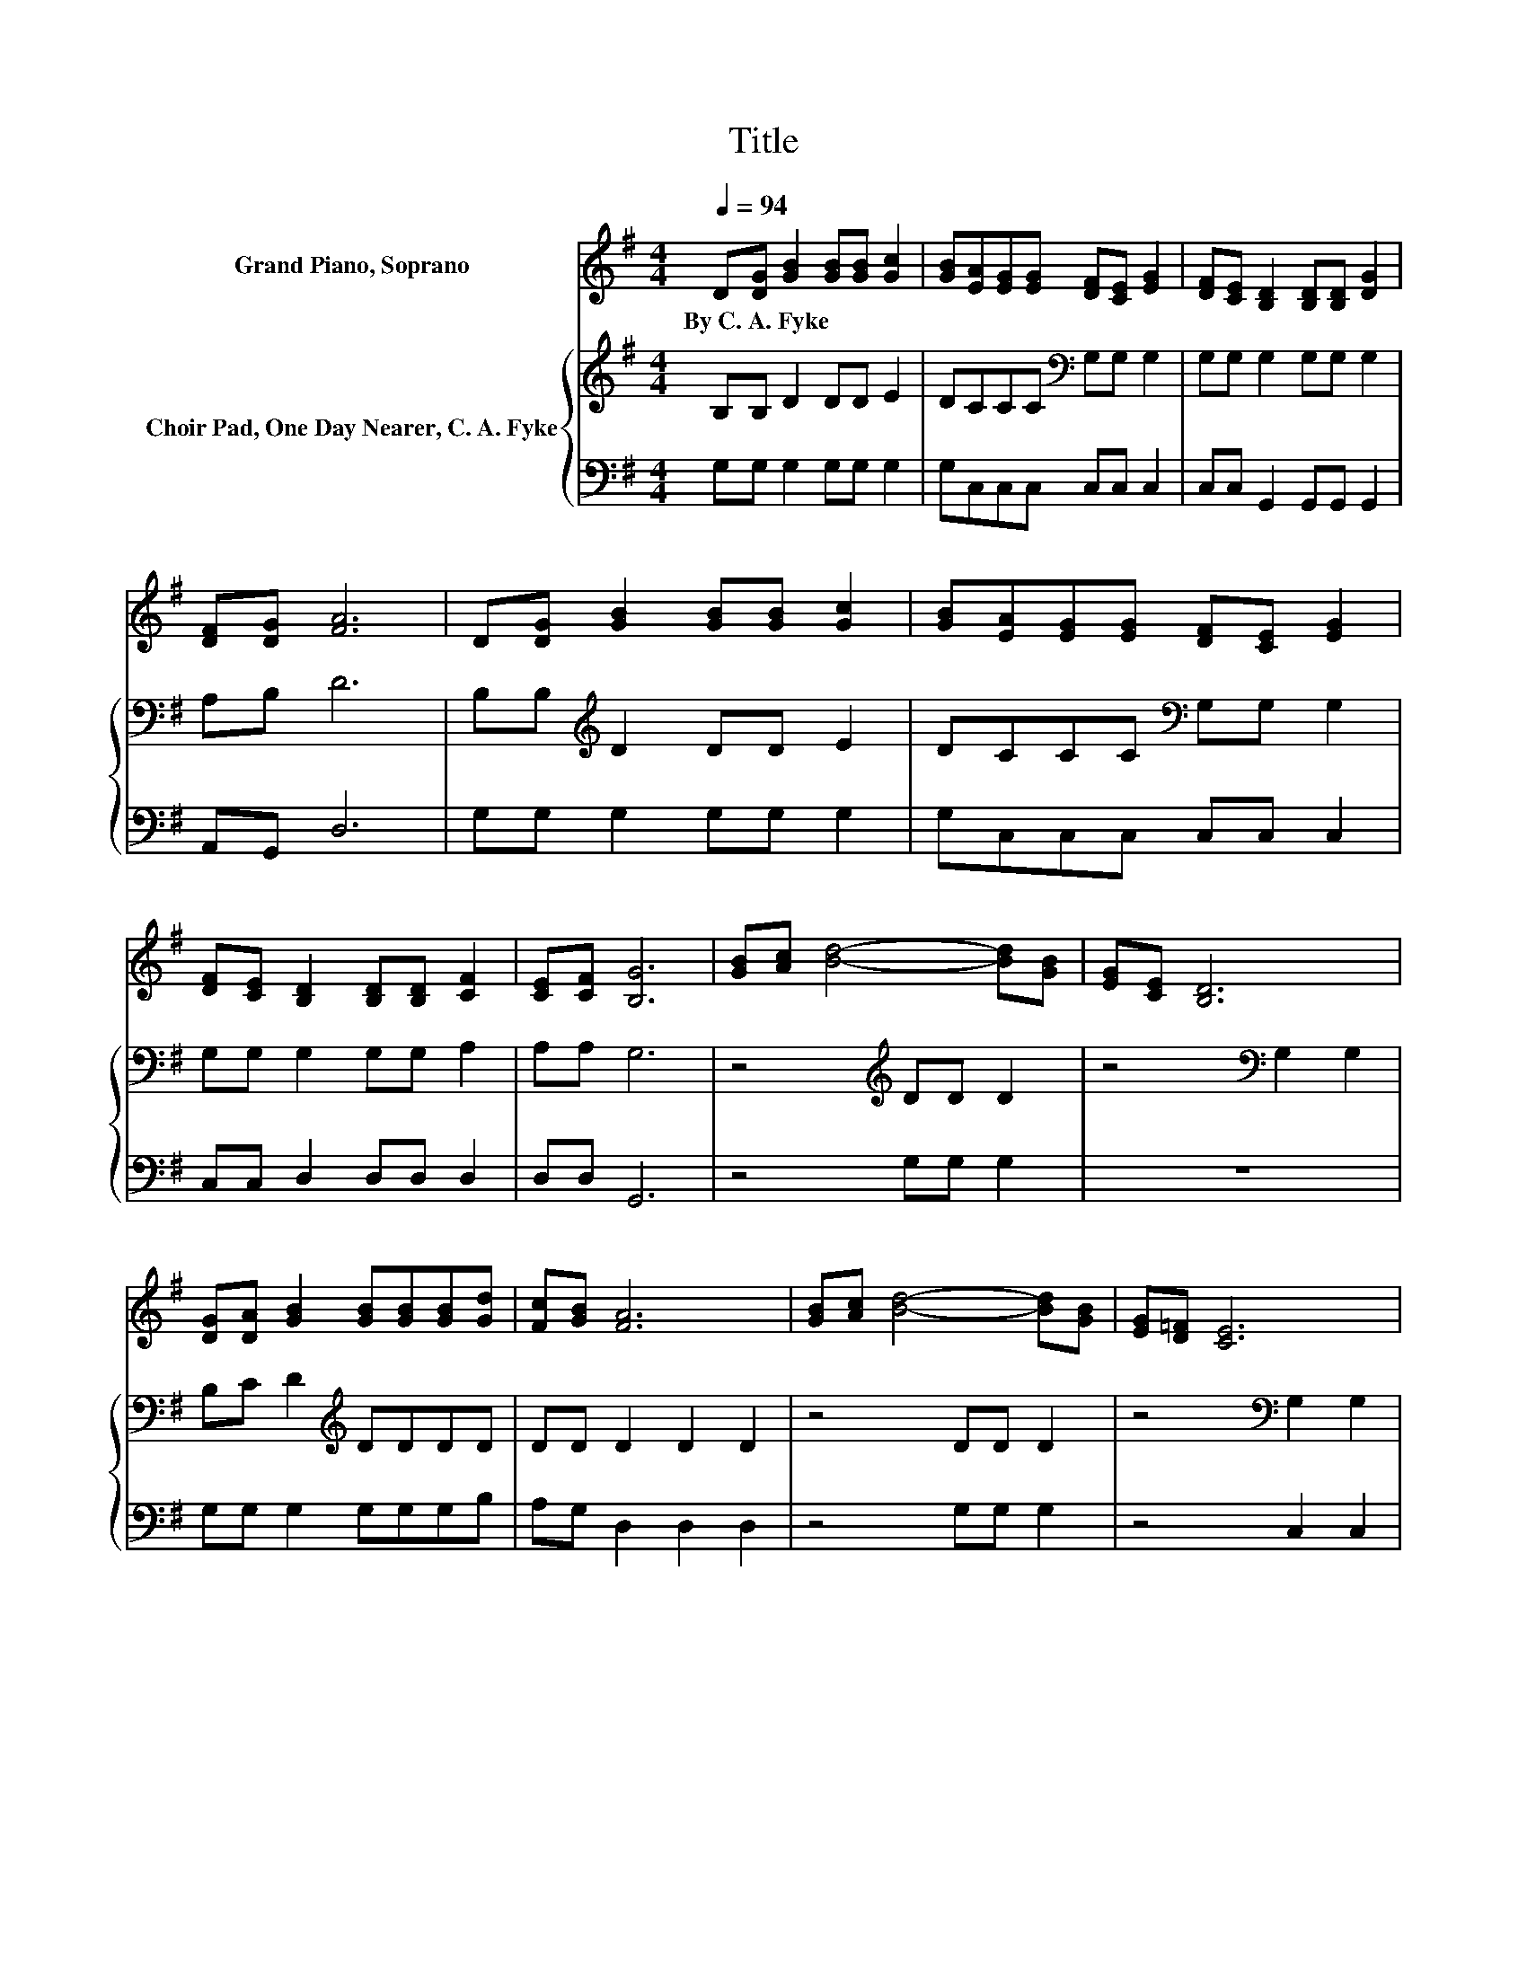 X:1
T:Title
%%score 1 { 2 | 3 }
L:1/8
Q:1/4=94
M:4/4
K:G
V:1 treble nm="Grand Piano, Soprano"
V:2 treble nm="Choir Pad, One Day Nearer, C. A. Fyke"
V:3 bass 
V:1
 D[DG] [GB]2 [GB][GB] [Gc]2 | [GB][EA][EG][EG] [DF][CE] [EG]2 | [DF][CE] [B,D]2 [B,D][B,D] [DG]2 | %3
w: By~C.~A.~Fyke * * * * *|||
 [DF][DG] [FA]6 | D[DG] [GB]2 [GB][GB] [Gc]2 | [GB][EA][EG][EG] [DF][CE] [EG]2 | %6
w: |||
 [DF][CE] [B,D]2 [B,D][B,D] [CF]2 | [CE][CF] [B,G]6 | [GB][Ac] [Bd]4- [Bd][GB] | [EG][CE] [B,D]6 | %10
w: ||||
 [DG][DA] [GB]2 [GB][GB][GB][Gd] | [Fc][GB] [FA]6 | [GB][Ac] [Bd]4- [Bd][GB] | [EG][D=F] [CE]6 | %14
w: ||||
 [Ec][Ec] [FB]2 [DG][DB] [CA]2 | [B,G][A,F] [B,G]6- | [B,G]2 z2 z4 |] %17
w: |||
V:2
 B,B, D2 DD E2 | DCCC[K:bass] G,G, G,2 | G,G, G,2 G,G, G,2 | A,B, D6 | B,B,[K:treble] D2 DD E2 | %5
 DCCC[K:bass] G,G, G,2 | G,G, G,2 G,G, A,2 | A,A, G,6 | z4[K:treble] DD D2 | z4[K:bass] G,2 G,2 | %10
 B,C D2[K:treble] DDDD | DD D2 D2 D2 | z4 DD D2 | z4[K:bass] G,2 G,2 | G,G, G,2 B,G, F,2 | %15
 G,A, G,6- | G,2 z2 z4 |] %17
V:3
 G,G, G,2 G,G, G,2 | G,C,C,C, C,C, C,2 | C,C, G,,2 G,,G,, G,,2 | A,,G,, D,6 | G,G, G,2 G,G, G,2 | %5
 G,C,C,C, C,C, C,2 | C,C, D,2 D,D, D,2 | D,D, G,,6 | z4 G,G, G,2 | z8 | G,G, G,2 G,G,G,B, | %11
 A,G, D,2 D,2 D,2 | z4 G,G, G,2 | z4 C,2 C,2 | C,C, D,2 D,D, D,2 | D,2 z2 z4 | z8 |] %17

